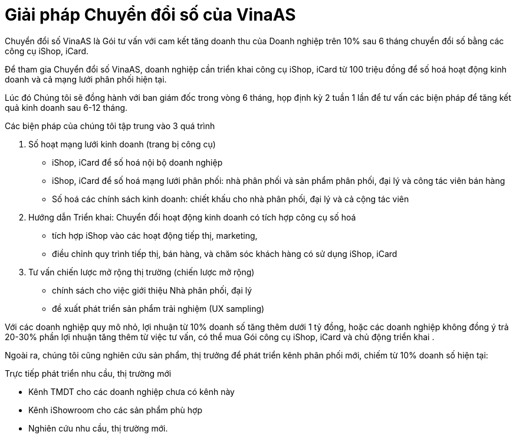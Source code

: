 :docinfo: shared
:stylesheet: my-stylesheet.css
:last-update-label!:

= Giải pháp Chuyển đổi số của VinaAS 

Chuyển đổi số VinaAS là Gói tư vấn với cam kết tăng doanh thu của Doanh nghiệp 
trên 10% sau 6 tháng chuyển đổi số bằng các công cụ iShop, iCard.

Để tham gia Chuyển đổi số VinaAS, doanh nghiệp cần triển khai công cụ iShop, iCard từ 100 triệu đồng
để số hoá hoạt động kinh doanh và cả mạng lưới phân phối hiện tại. 

Lúc đó Chúng tôi sẽ đồng hành với ban giám đốc trong vòng 6 tháng, họp định kỳ 2 tuần 1 lần để tư vấn các biện
pháp để tăng kết quả kinh doanh sau 6-12 tháng. 

Các biện pháp của chúng tôi tập trung vào 3 quá trình 

. Số hoạt mạng lưới kinh doanh (trang bị công cụ)

* iShop, iCard để số hoá nội bộ doanh nghiệp 
* iShop, iCard để số hoá mạng lưới phân phối: nhà phân phối và sản phẩm phân phối, đại lý và công tác viên bán hàng 

* Số hoá các chính sách kinh doanh: chiết khấu cho nhà phân phối, đại lý và cả cộng tác viên 

. Hướng dẫn Triển khai: Chuyển đổi hoạt động kinh doanh có tích hợp công cụ số hoá

* tích hợp iShop vào các hoạt động tiếp thị, marketing, 

* điều chỉnh quy trình tiếp thị, bán hàng, và chăm sóc khách hàng có sử dụng iShop, iCard 

. Tư vấn chiến lược mở rộng thị trường (chiến lược mở rộng)

* chính sách cho việc giới thiệu Nhà phân phối, đại lý

* đề xuất phát triển sản phẩm trải nghiệm (UX sampling)

Với các doanh nghiệp quy mô nhỏ, lợi nhuận từ 10% doanh số tăng thêm dưới 1 tỷ đồng, hoặc các doanh nghiệp không đồng ý trả 20-30% phần lợi nhuận tăng thêm từ việc tư vấn, có thể mua Gói công cụ iShop, iCard và chủ động triển khai .


Ngoài ra, chúng tôi cũng nghiên cứu sản phẩm, thị trưởng để phát triển kênh phân phối mới, chiếm từ 10% doanh số hiện tại: 

Trực tiếp phát triển nhu cầu, thị trường mới 

* Kênh TMDT cho các doanh nghiệp chưa có kênh này
* Kênh iShowroom cho các sản phẩm phù hợp 
* Nghiên cứu nhu cầu, thị trường mới. 



